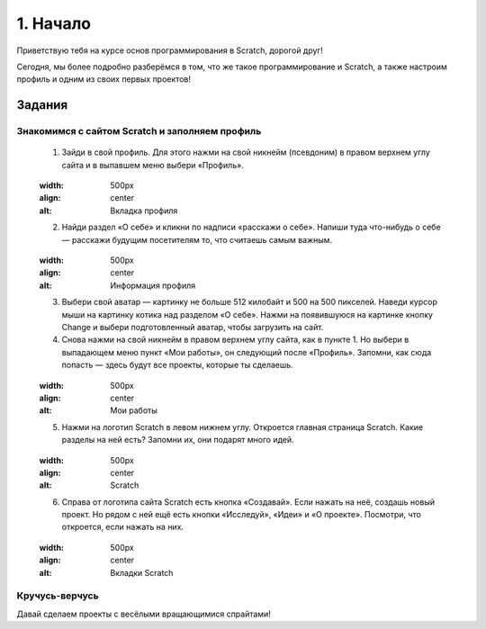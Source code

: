 1. Начало
=========

Приветствую тебя на курсе основ программирования в Scratch, дорогой друг!

Сегодня, мы более подробно разберёмся в том, что же такое программирование и Scratch, а также настроим профиль и одним из своих первых проектов!

Задания
-------
Знакомимся с сайтом Scratch и заполняем профиль
***********************************************
    
    1. Зайди в свой профиль. Для этого нажми на свой никнейм (псевдоним) в правом верхнем углу сайта и в выпавшем меню выбери «Профиль».

    .. figure:: ../img/1_beginning/make_profile_0.png
    :width: 500px
    :align: center
    :alt: Вкладка профиля

    2. Найди раздел «О себе» и кликни по надписи «расскажи о себе». Напиши туда что-нибудь о себе — расскажи будущим посетителям то, что считаешь самым важным.

    .. figure:: ../img/1_beginning/make_profile_1.png
    :width: 500px
    :align: center
    :alt: Информация профиля

    3. Выбери свой аватар  — картинку не больше 512 килобайт и 500 на 500 пикселей. Наведи курсор мыши на картинку котика над разделом «О себе». Нажми на появившуюся на картинке кнопку Change и выбери подготовленный аватар, чтобы загрузить на сайт.

    4. Снова нажми на свой никнейм в правом верхнем углу сайта, как в пункте 1. Но выбери в выпадающем меню пункт «Мои работы», он следующий после «Профиль». Запомни, как сюда попасть — здесь будут все проекты, которые ты сделаешь.

    .. figure:: ../img/1_beginning/make_profile_2.png
    :width: 500px
    :align: center
    :alt: Мои работы

    5. Нажми на логотип Scratch в левом нижнем углу. Откроется главная страница Scratch. Какие разделы на ней есть? Запомни их, они подарят много идей.

    .. figure:: ../img/1_beginning/make_profile_3.png
    :width: 500px
    :align: center
    :alt: Scratch

    6. Справа от логотипа сайта Scratch есть кнопка «Создавай». Если нажать на неё, создашь новый проект. Но рядом с ней ещё есть кнопки «Исследуй», «Идеи» и «О проекте». Посмотри, что откроется, если нажать на них.

    .. figure:: ../img/1_beginning/make_profile_4.png
    :width: 500px
    :align: center
    :alt: Вкладки Scratch

Кручусь-верчусь
***************

Давай сделаем проекты с весёлыми вращающимися спрайтами!